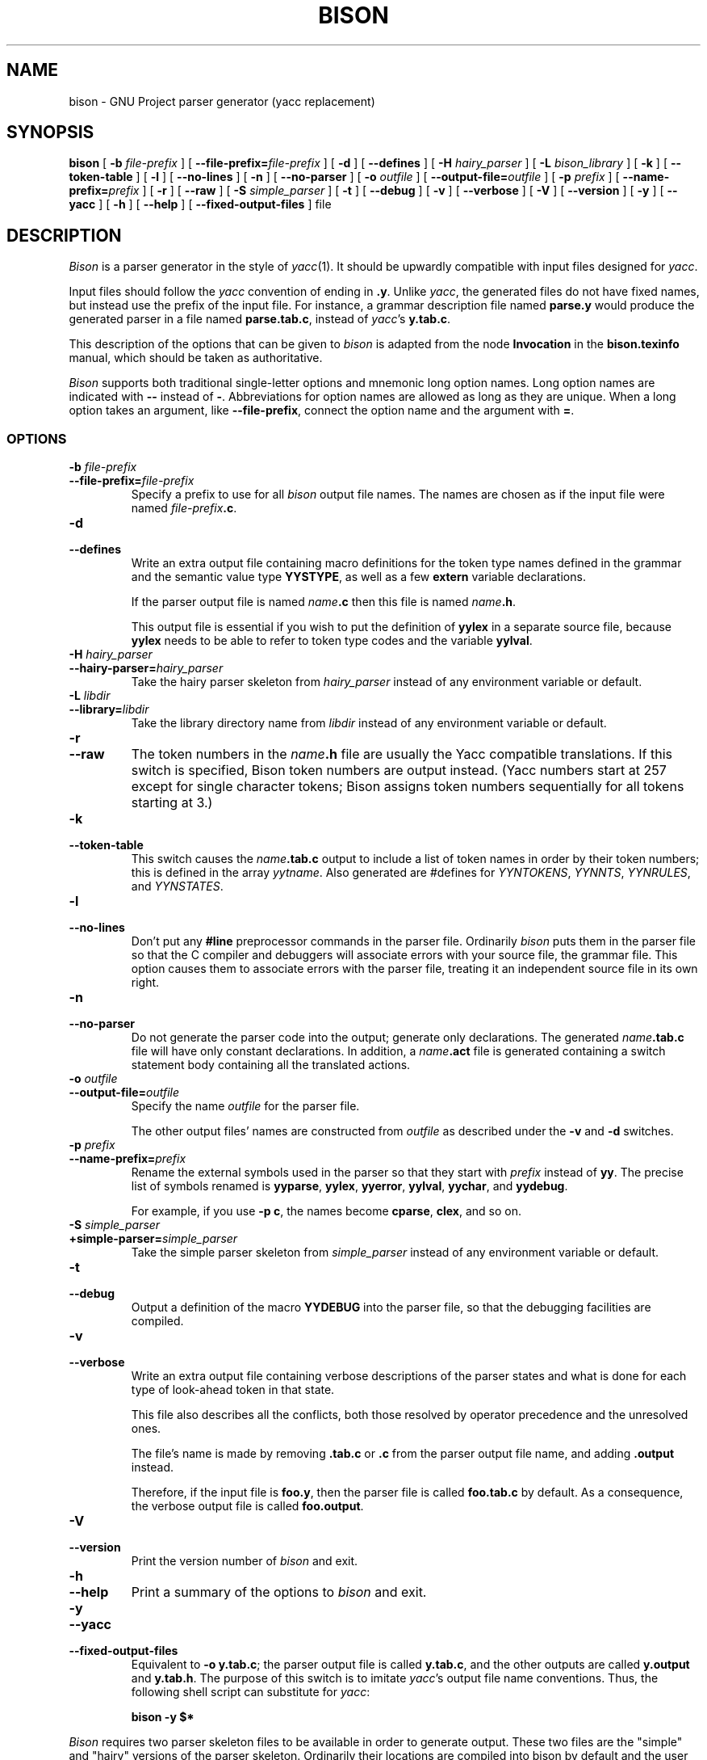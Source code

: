 .TH BISON 1 local
.SH NAME
bison \- GNU Project parser generator (yacc replacement)
.SH SYNOPSIS
.B bison
[
.BI \-b  " file-prefix"
] [
.BI \-\-file-prefix= file-prefix
] [
.B \-d
] [
.B \-\-defines
] [
.BI \-H " hairy_parser"
] [
.BI \-L " bison_library"
] [
.B \-k
] [
.B \-\-token-table
] [
.B \-l
] [
.B \-\-no-lines
] [
.B \-n
] [
.B \-\-no-parser
] [
.BI \-o " outfile"
] [
.BI \-\-output-file= outfile
] [
.BI \-p " prefix"
] [
.BI \-\-name-prefix= prefix
] [
.B \-r
] [
.B \-\-raw
] [
.BI \-S " simple_parser"
] [
.B \-t
] [
.B \-\-debug
] [
.B \-v
] [
.B \-\-verbose
] [
.B \-V
] [
.B \-\-version
] [
.B \-y
] [
.B \-\-yacc
] [
.B \-h
] [
.B \-\-help
] [
.B \-\-fixed-output-files
]
file
.SH DESCRIPTION
.I Bison
is a parser generator in the style of
.IR yacc (1).
It should be upwardly compatible with input files designed
for
.IR yacc .
.PP
Input files should follow the
.I yacc
convention of ending in
.BR .y .
Unlike
.IR yacc ,
the generated files do not have fixed names, but instead use the prefix
of the input file.
For instance, a grammar description file named
.B parse.y
would produce the generated parser in a file named
.BR parse.tab.c ,
instead of
.IR yacc 's
.BR y.tab.c .
.PP
This description of the options that can be given to
.I bison
is adapted from the node
.B Invocation
in the
.B bison.texinfo
manual, which should be taken as authoritative.
.PP
.I Bison
supports both traditional single-letter options and mnemonic long
option names.  Long option names are indicated with
.B \-\-
instead of
.BR \- .
Abbreviations for option names are allowed as long as they
are unique.  When a long option takes an argument, like
.BR \-\-file-prefix ,
connect the option name and the argument with
.BR = .
.SS OPTIONS
.TP
.BI \-b " file-prefix"
.br
.ns
.TP
.BI \-\-file-prefix= file-prefix
Specify a prefix to use for all
.I bison
output file names.  The names are
chosen as if the input file were named
\fIfile-prefix\fB.c\fR.
.TP
.B \-d
.br
.ns
.TP
.B \-\-defines
Write an extra output file containing macro definitions for the token
type names defined in the grammar and the semantic value type
.BR YYSTYPE ,
as well as a few
.B extern
variable declarations.
.sp
If the parser output file is named
\fIname\fB.c\fR
then this file
is named
\fIname\fB.h\fR.
.sp
This output file is essential if you wish to put the definition of
.B yylex
in a separate source file, because
.B yylex
needs to be able to refer to token type codes and the variable
.BR yylval .
.TP
.BI \-H " hairy_parser"
.br
.ns
.TP
.BI --hairy-parser= hairy_parser
Take the hairy parser skeleton from
.I hairy_parser
instead of any environment variable or default.
.TP
.BI \-L " libdir"
.br
.ns
.TP
.BI --library= libdir
Take the library directory name from
.I libdir
instead of any environment variable or default.
.TP
.B \-r
.br
.ns
.TP
.B \-\-raw
The token numbers in the \fIname\fB.h\fR file are usually the Yacc compatible 
translations.  If this switch is specified, Bison token numbers
are output instead.  (Yacc numbers start at 257 except for single character 
tokens;  Bison assigns token numbers sequentially for all tokens 
starting at 3.)
.TP
.B \-k
.br
.ns
.TP
.B \-\-token-table
This switch causes the \fIname\fB.tab.c\fR output to include a list of 
token names in order by their token numbers;  this is defined in the array 
.IR yytname .
Also generated 
are #defines for 
.IR YYNTOKENS ,
.IR YYNNTS ,
.IR YYNRULES ,
and 
.IR YYNSTATES .
.TP
.B \-l
.br
.ns
.TP
.B \-\-no-lines
Don't put any
.B #line
preprocessor commands in the parser file.
Ordinarily
.I bison
puts them in the parser file so that the C compiler
and debuggers will associate errors with your source file, the
grammar file.  This option causes them to associate errors with the
parser file, treating it an independent source file in its own right.
.TP
.B \-n
.br
.ns
.TP
.B \-\-no-parser
Do not generate the parser code into the output;  generate only
declarations.  The generated \fIname\fB.tab.c\fR file will have only 
constant declarations.  In addition, a \fIname\fB.act\fR file is
generated containing a switch statement body containing all the
translated actions. 
.TP
.BI \-o " outfile"
.br
.ns
.TP
.BI \-\-output-file= outfile
Specify the name
.I outfile
for the parser file.
.sp
The other output files' names are constructed from
.I outfile
as described under the
.B \-v
and
.B \-d
switches.
.TP
.BI \-p " prefix"
.br
.ns
.TP
.BI \-\-name-prefix= prefix
Rename the external symbols used in the parser so that they start with
.I prefix
instead of
.BR yy .
The precise list of symbols renamed is
.BR yyparse ,
.BR yylex ,
.BR yyerror ,
.BR yylval ,
.BR yychar , 
and
.BR yydebug .
.sp
For example, if you use
.BR "\-p c" ,
the names become
.BR cparse ,
.BR clex ,
and so on.
.TP
.BI \-S " simple_parser"
.br
.ns
.TP
.BI +simple-parser= simple_parser
Take the simple parser skeleton from
.I simple_parser
instead of any environment variable or default.
.TP
.B \-t
.br
.ns
.TP
.B \-\-debug
Output a definition of the macro
.B YYDEBUG 
into the parser file,
so that the debugging facilities are compiled.
.TP
.B \-v
.br
.ns
.TP
.B \-\-verbose
Write an extra output file containing verbose descriptions of the
parser states and what is done for each type of look-ahead token in
that state.
.sp
This file also describes all the conflicts, both those resolved by
operator precedence and the unresolved ones.
.sp
The file's name is made by removing
.B .tab.c
or
.B .c
from the parser output file name, and adding
.B .output
instead.
.sp
Therefore, if the input file is
.BR foo.y ,
then the parser file is called
.B foo.tab.c
by default.  As a consequence, the verbose
output file is called
.BR foo.output .
.TP
.B \-V
.br
.ns
.TP
.B \-\-version
Print the version number of
.I bison
and exit.
.TP
.B \-h
.br
.ns
.TP
.B \-\-help
Print a summary of the options to
.I bison
and exit.
.TP
.B \-y
.br
.ns
.TP
.B \-\-yacc
.br
.ns
.TP
.B \-\-fixed-output-files
Equivalent to
.BR "\-o y.tab.c" ;
the parser output file is called
.BR y.tab.c ,
and the other outputs are called
.B y.output
and
.BR y.tab.h .
The purpose of this switch is to imitate
.IR yacc 's
output file name conventions.
Thus, the following shell script can substitute for
.IR yacc :
.sp
.RS
.ft B
bison \-y $*
.ft R
.sp
.RE
.PP
.I Bison
requires two parser skeleton files to be available in order to
generate output.  These two files are the "simple" and "hairy"
versions of the parser skeleton.  Ordinarily their locations are
compiled into bison by default and the user need not be concerned.
.PP
The combinations of environment variables and command line options to
bison are somewhat confusing.  The actual rules used are as follows:
.IP
If -S is specified on the command line, it's argument is the fully
qualified name of the "bison.simple" parser skeleton.
.IP
If -H is specified on the command line, it's arg is the fully
qualified name of the "bison.hairy" parser skeleton.
.IP
If no -S command line option, then if the BISON_SIMPLE environment
variable exists, it's value is the fully qualified name of the
"bison.simple" parser skeleton.
.IP
If no -H command line option, then if the BISON_HAIRY environment
variable exists, it's value is the fully qualified name of the
"bison.hairy" parser skeleton.
.IP
if -L is specified on the command line, then we look for XPFILE and
XPFILE1 in the directory it names.
.IP
If no -L command line option, then if the BISONLIB environment
variable exists, it's value names the directory in which we look for
XPFILE and XPFILE1.
.IP
If no -L command line option, and no BISONLIB environment variable,
then we look in XPLIB.
.IP
XPFILE defaults to "bison.simple".
.IP
XPFILE defaults to "bison.hairy".
.IP
XPLIB defaults to /usr/local/lib.
.PP
XPFILE, XPFILE1, and XPLIB are compile time options to bison.  That
is, they are normally set in the bison Makefile prior to building the
bison binary.
.SH ENVIRONMENT
If the environment variable
.B BISON_SIMPLE
is defined, then it's value is the fully qualified pathname of the
parser file to use for simple parsers.  The default is
"/usr/local/lib/bison.simple".
.PP
If the environment variable
.B BISON_HAIRY
is defined, then it's value is the fully qualified pathname of the
parser file to use for simple parsers.  The default is
"/usr/local/lib/bison.hairy".
.PP
If the environment variable
.B BISONLIB
is defined, then it's value is the fully qualified pathname of the
directory in which to look for the parser skeletons.  The default is
"/usr/local/lib".
.PP
The long-named options can be introduced with `+' as well as `\-\-',
for compatibility with previous releases.  Eventually support for `+'
will be removed, because it is incompatible with the POSIX.2 standard.
.SH FILES
/usr/local/lib/bison.simple	simple parser
.br
/usr/local/lib/bison.hairy	complicated parser
.SH SEE ALSO
.IR yacc (1)
.br
The
.IR "Bison Reference Manual" ,
included as the file
.B bison.texinfo
in the
.I bison
source distribution.
.SH BUGS
The arcane approach to command line options and environment variables
is necessary to support previous user interfaces and to allow the
"simple" and "hairy" parser skeletons to live in different
directories.
.SH DIAGNOSTICS
Self explanatory.
